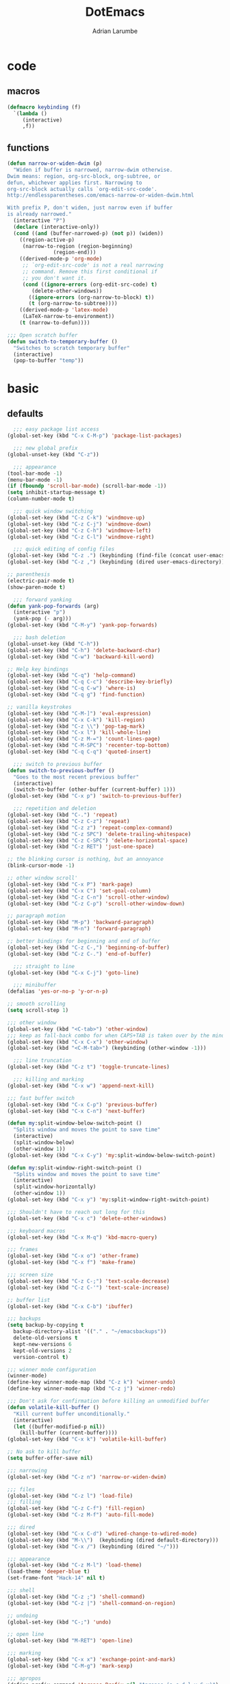 #+TITLE: DotEmacs
#+AUTHOR: Adrian Larumbe

* code
** macros
#+BEGIN_SRC emacs-lisp
  (defmacro keybinding (f)
    `(lambda ()
       (interactive)
       ,f))
#+END_SRC
** functions
#+BEGIN_SRC emacs-lisp
  (defun narrow-or-widen-dwim (p)
    "Widen if buffer is narrowed, narrow-dwim otherwise.
  Dwim means: region, org-src-block, org-subtree, or
  defun, whichever applies first. Narrowing to
  org-src-block actually calls `org-edit-src-code'.
  http://endlessparentheses.com/emacs-narrow-or-widen-dwim.html

  With prefix P, don't widen, just narrow even if buffer
  is already narrowed."
    (interactive "P")
    (declare (interactive-only))
    (cond ((and (buffer-narrowed-p) (not p)) (widen))
	  ((region-active-p)
	   (narrow-to-region (region-beginning)
			     (region-end)))
	  ((derived-mode-p 'org-mode)
	   ;; `org-edit-src-code' is not a real narrowing
	   ;; command. Remove this first conditional if
	   ;; you don't want it.
	   (cond ((ignore-errors (org-edit-src-code) t)
		  (delete-other-windows))
		 ((ignore-errors (org-narrow-to-block) t))
		 (t (org-narrow-to-subtree))))
	  ((derived-mode-p 'latex-mode)
	   (LaTeX-narrow-to-environment))
	  (t (narrow-to-defun))))

  ;;; Open scratch buffer
  (defun switch-to-temporary-buffer ()
    "Switches to scratch temporary buffer"
    (interactive)
    (pop-to-buffer "temp"))
#+END_SRC
* basic
** defaults
 #+BEGIN_SRC emacs-lisp
     ;;; easy package list access
   (global-set-key (kbd "C-x C-M-p") 'package-list-packages)

     ;;; new global prefix
   (global-unset-key (kbd "C-z"))

     ;;; appearance
   (tool-bar-mode -1)
   (menu-bar-mode -1)
   (if (fboundp 'scroll-bar-mode) (scroll-bar-mode -1))
   (setq inhibit-startup-message t)
   (column-number-mode t)

     ;;; quick window switching
   (global-set-key (kbd "C-z C-k") 'windmove-up)
   (global-set-key (kbd "C-z C-j") 'windmove-down)
   (global-set-key (kbd "C-z C-h") 'windmove-left)
   (global-set-key (kbd "C-z C-l") 'windmove-right)

     ;;; quick editing of config files
   (global-set-key (kbd "C-z .") (keybinding (find-file (concat user-emacs-directory "dotemacs.org") )))
   (global-set-key (kbd "C-z ,") (keybinding (dired user-emacs-directory)))

   ;; parenthesis
   (electric-pair-mode t)
   (show-paren-mode t)

     ;;; forward yanking
   (defun yank-pop-forwards (arg)
     (interactive "p")
     (yank-pop (- arg)))
   (global-set-key (kbd "C-M-y") 'yank-pop-forwards)

     ;;; bash deletion
   (global-unset-key (kbd "C-h"))
   (global-set-key (kbd "C-h") 'delete-backward-char)
   (global-set-key (kbd "C-w") 'backward-kill-word)

   ;; Help key bindings
   (global-set-key (kbd "C-q") 'help-command)
   (global-set-key (kbd "C-q C-c") 'describe-key-briefly)
   (global-set-key (kbd "C-q C-w") 'where-is)
   (global-set-key (kbd "C-q g") 'find-function)

   ;; vanilla keystrokes
   (global-set-key (kbd "C-M-]") 'eval-expression)
   (global-set-key (kbd "C-x C-k") 'kill-region)
   (global-set-key (kbd "C-z \\") 'pop-tag-mark)
   (global-set-key (kbd "C-x l") 'kill-whole-line)
   (global-set-key (kbd "C-z M-=") 'count-lines-page)
   (global-set-key (kbd "C-M-SPC") 'recenter-top-bottom)
   (global-set-key (kbd "C-q C-q") 'quoted-insert)

     ;;; switch to previous buffer
   (defun switch-to-previous-buffer ()
     "Goes to the most recent previous buffer"
     (interactive)
     (switch-to-buffer (other-buffer (current-buffer) 1)))
   (global-set-key (kbd "C-x p") 'switch-to-previous-buffer)

     ;;; repetition and deletion
   (global-set-key (kbd "C-.") 'repeat)
   (global-set-key (kbd "C-z C-z") 'repeat)
   (global-set-key (kbd "C-z z") 'repeat-complex-command)
   (global-set-key (kbd "C-z SPC") 'delete-trailing-whitespace)
   (global-set-key (kbd "C-z C-SPC") 'delete-horizontal-space)
   (global-set-key (kbd "C-z RET") 'just-one-space)

   ;; the blinking cursor is nothing, but an annoyance
   (blink-cursor-mode -1)

   ;; other window scroll'
   (global-set-key (kbd "C-x P") 'mark-page)
   (global-set-key (kbd "C-x C") 'set-goal-column)
   (global-set-key (kbd "C-z C-n") 'scroll-other-window)
   (global-set-key (kbd "C-z C-p") 'scroll-other-window-down)

   ;; paragraph motion
   (global-set-key (kbd "M-p") 'backward-paragraph)
   (global-set-key (kbd "M-n") 'forward-paragraph)

   ;; better bindings for beginning and end of buffer
   (global-set-key (kbd "C-z C-,") 'beginning-of-buffer)
   (global-set-key (kbd "C-z C-.") 'end-of-buffer)

     ;;; straight to line
   (global-set-key (kbd "C-x C-j") 'goto-line)

     ;;; minibuffer
   (defalias 'yes-or-no-p 'y-or-n-p)

   ;; smooth scrolling
   (setq scroll-step 1)

   ;;; other window
   (global-set-key (kbd "<C-tab>") 'other-window)
   ;;; keep as fall-back combo for when CAPS+TAB is taken over by the minor mode
   (global-set-key (kbd "C-x C-x") 'other-window)
   (global-set-key (kbd "<C-M-tab>") (keybinding (other-window -1)))

     ;;; line truncation
   (global-set-key (kbd "C-z t") 'toggle-truncate-lines)

     ;;; killing and marking
   (global-set-key (kbd "C-x w") 'append-next-kill)

   ;;; fast buffer switch
   (global-set-key (kbd "C-x C-p") 'previous-buffer)
   (global-set-key (kbd "C-x C-n") 'next-buffer)

   (defun my:split-window-below-switch-point ()
     "Splits window and moves the point to save time"
     (interactive)
     (split-window-below)
     (other-window 1))
   (global-set-key (kbd "C-x C-y") 'my:split-window-below-switch-point)

   (defun my:split-window-right-switch-point ()
     "Splits window and moves the point to save time"
     (interactive)
     (split-window-horizontally)
     (other-window 1))
   (global-set-key (kbd "C-x y") 'my:split-window-right-switch-point)

   ;;; Shouldn't have to reach out long for this
   (global-set-key (kbd "C-x c") 'delete-other-windows)

   ;;; keyboard macros
   (global-set-key (kbd "C-x M-q") 'kbd-macro-query)

   ;;; frames
   (global-set-key (kbd "C-x o") 'other-frame)
   (global-set-key (kbd "C-x f") 'make-frame)

   ;;; screen size
   (global-set-key (kbd "C-z C-;") 'text-scale-decrease)
   (global-set-key (kbd "C-z C-'") 'text-scale-increase)

   ;; buffer list
   (global-set-key (kbd "C-x C-b") 'ibuffer)

   ;;; backups
   (setq backup-by-copying t
	 backup-directory-alist '(("." . "~/emacsbackups"))
	 delete-old-versions t
	 kept-new-versions 6
	 kept-old-versions 2
	 version-control t)

   ;;; winner mode configuration
   (winner-mode)
   (define-key winner-mode-map (kbd "C-z k") 'winner-undo)
   (define-key winner-mode-map (kbd "C-z j") 'winner-redo)

   ;;; Don't ask for confirmation before killing an unmodified buffer
   (defun volatile-kill-buffer ()
     "Kill current buffer unconditionally."
     (interactive)
     (let ((buffer-modified-p nil))
       (kill-buffer (current-buffer))))
   (global-set-key (kbd "C-x k") 'volatile-kill-buffer)

   ;; No ask to kill buffer
   (setq buffer-offer-save nil)

   ;;; narrowing
   (global-set-key (kbd "C-z n") 'narrow-or-widen-dwim)

   ;;; files
   (global-set-key (kbd "C-z l") 'load-file)
   ;;; filling
   (global-set-key (kbd "C-z C-f") 'fill-region)
   (global-set-key (kbd "C-z M-f") 'auto-fill-mode)

   ;;; dired
   (global-set-key (kbd "C-x C-d") 'wdired-change-to-wdired-mode)
   (global-set-key (kbd "M-\\")  (keybinding (dired default-directory)))
   (global-set-key (kbd "C-x /") (keybinding (dired "~/")))

   ;;; appearance
   (global-set-key (kbd "C-z M-l") 'load-theme)
   (load-theme 'deeper-blue t)
   (set-frame-font "Hack-14" nil t)

   ;;; shell
   (global-set-key (kbd "C-z ;") 'shell-command)
   (global-set-key (kbd "C-z |") 'shell-command-on-region)

   ;; undoing
   (global-set-key (kbd "C-;") 'undo)

   ;; open line
   (global-set-key (kbd "M-RET") 'open-line)

   ;;; marking
   (global-set-key (kbd "C-x x") 'exchange-point-and-mark)
   (global-set-key (kbd "C-M-g") 'mark-sexp)

   ;;; apropos
   (define-prefix-command 'Apropos-Prefix nil "Apropos (a,c,d,l,v,C-v)")
   (global-set-key (kbd "C-q C-a") 'Apropos-Prefix)
   (define-key Apropos-Prefix (kbd "a")   'apropos)
   (define-key Apropos-Prefix (kbd "C-a") 'apropos)
   (define-key Apropos-Prefix (kbd "c")   'apropos-command)
   (define-key Apropos-Prefix (kbd "d")   'apropos-documentation)
   (define-key Apropos-Prefix (kbd "l")   'apropos-library)
   (define-key Apropos-Prefix (kbd "v")   'apropos-variable)

   ;;; invisible sending
   (global-set-key (kbd "C-z C-M-s") 'send-invisible)

   ;;; going back to latest change
   (global-set-key (kbd "C-z C-c") 'goto-last-change)

   ;; indentation
   (global-set-key (kbd "C-z i") 'indent-relative)
   (global-set-key (kbd "C-z C-i") 'indent-region)

   ;; searching and replacing
   (global-set-key (kbd "C-z C-s") 'isearch-forward-symbol-at-point)
   (global-set-key (kbd "C-z x") 'query-replace)
   (delete-selection-mode)   ;;; replace region with yank

   ;; print working dir
   (global-set-key (kbd "C-z w") 'pwd)

   (global-set-key (kbd "C-z C-b") 'switch-to-temporary-buffer)

   ;;; subword mode
   (global-set-key (kbd "C-x C-M-w") 'subword-mode)

   ;;; compilation
   (global-set-key (kbd "C-x C-M-c") (keybinding (switch-to-buffer "*compilation*")))

   ;;; quick killing of spurious buffers
   (global-set-key (kbd "C-z 1") 'kill-buffer-other-window)
   (global-set-key (kbd "C-z 0") 'kill-buffer-and-window)
 #+END_SRC
** packages
#+BEGIN_SRC emacs-lisp
  (use-package dash :ensure t)
  (use-package diminish :ensure t)
#+END_SRC
* motion
* search
** iedit
#+BEGIN_SRC emacs-lisp
  (use-package iedit
    :ensure t
    :bind
    (("C-/" . iedit-mode)
    ("C-M-;" . iedit-mode)
    :map iedit-mode-keymap
    ("M-<tab>" . iedit-prev-occurrence)))
#+END_SRC
** anzu

* windows
** speedbar
 #+BEGIN_SRC emacs-lisp
   (use-package sr-speedbar
     :ensure t)
 #+END_SRC
** iresize
#+BEGIN_SRC emacs-lisp
  (use-package iresize
    :load-path "./elisp"
    :pin manual
    :bind
    (("C-z r" . iresize-mode)))
#+END_SRC
** ace
#+BEGIN_SRC emacs-lisp
  (use-package ace-window
    :ensure t
    :bind
    ("M-o" . ace-window)
    :custom
     aw-keys '(?a ?s ?d ?f ?g ?h ?j ?k ?l))
#+END_SRC
* helm
#+BEGIN_SRC emacs-lisp
  (use-package helm
    :ensure t
    :after (helm-config)
    :requires helm-config
    :diminish helm-mode
    :preface
    (require 'helm-config)
    :bind
    (("C-l" . helm-command-prefix)
     ([remap execute-extended-command] . helm-M-x)
     ([remap find-file] . helm-find-files)
     ([remap switch-to-buffer] . helm-buffers-list)
     ("C-o" . helm-M-x)
     ("C-z a" . helm-mark-ring)
     ("C-z C-a" . helm-global-mark-ring)
     ("C-z y" . helm-show-kill-ring)
     ("C-x a" . helm-mini)
     :map helm-command-map
     ("g" . helm-ag)
     ("C-g" . helm-do-grep-ag)
     ("M-p" . helm-package)
     ("u" . helm-unicode)
     ("o" . helm-occur)
     ("n" . helm-register)
     :map helm-map
     ("C-w" . backward-kill-word)
     ("C-h" . backward-delete-char))
    :config
    (global-unset-key (kbd "C-x c"))
    (global-set-key (kbd "C-x c") 'delete-other-windows)
    :hook
    (after-init . helm-mode))
#+END_SRC

#+BEGIN_SRC emacs-lisp
    (use-package helm-gtags
      :ensure t
      :hook
      (dired-mode . helm-gtags-mode)
      (eshell-mode . helm-gtags-mode)
      (c-mode . helm-gtags-mode)
      (c++-mode . helm-gtags-mode)
      (asm-mode . helm-gtags-mode)
      :bind
      (:map helm-gtags-mode-map
	    ("M-." . helm-gtags-dwim)
	    ("M-," . helm-gtags-pop-stack)
	    ("C-c g a" . helm-gtags-tags-in-this-function)
	    ("C-c j" . helm-gtags-select)
	    ("M-." . helm-gtags-dwim)
	    ("M-," . helm-gtags-pop-stack)
	    ("C-c <" . helm-gtags-previous-history)
	    ("C-c >" . helm-gtags-next-history)
	    ("C-c g w" . helm-gtags-clear-stack)
	    ("C-c g r" . helm-gtags-find-rtag)
	    ("C-c g s" . helm-gtags-find-symbol)
	    ("C-c g f" . helm-gtags-parse-file)
	    ("C-c g o" . helm-gtags-find-tag-other-window)
	    ("C-c g C-s" . helm-gtags-show-stack)
	    ("C-c g u" . helm-gtags-update-tags)
	    ("C-c g C-g" . ggtags-mode)
	    ("C-z C-r" . helm-gtags-find-rtag)
	    ("C-z M-u" . helm-gtags-find-tag-other-window))
      :config
      (defadvice helm-gtags-dwim (before helm-gtags-widen activate)
	(progn (if (buffer-narrowed-p) (widen))))
      (defadvice helm-gtags-pop-stack (before helm-gtags-widen activate)
	(progn (if (buffer-narrowed-p) (widen))))
      :custom
      (helm-gtags-ignore-case t)
      (helm-gtags-auto-update t)
      (helm-gtags-use-input-at-cursor t)
      (helm-gtags-pulse-at-cursor t)
      (helm-gtags-prefix-key "\C-cg")
      (helm-gtags-suggested-key-mapping t))

  (use-package helm-rg
    :ensure t
    :bind (("C-x C-g" . helm-rg)))


  (use-package helm-swoop
    :commands (helm-swoop helm-multi-swoop)
    :ensure t
    :after (helm)
    :bind
    (:map helm-command-map
    ("w" . helm-swoop)
    ("C-w" . helm-multi-swoop)))

  (use-package helm-cscope
    :ensure t)
#+END_SRC
* marking
#+BEGIN_SRC emacs-lisp
    (use-package thing-cmds
      :ensure t
      :config
      (defun mark-a-word-or-thing (arg)
	"Select word on or before current point, and move point to beginning of word.

      With a prefix ARG, first prompts for type of things and select ARG things
      but you need to move the point to the beginnig of thing first.

      But if a thing has been selected, then extend the selection by one thing
      on the other side of the point.
      (So to select backwards, select to the right first.)"
	(interactive "P")
	(if (or arg mark-active)
	    (call-interactively 'mark-thing)
	  (skip-syntax-backward "w_")
	  (mark-thing 'symbol)))
      :bind
      ("C-M-w" . mark-a-word-or-thing))
#+END_SRC
* org
#+BEGIN_SRC emacs-lisp
  (use-package org
    :ensure org-plus-contrib
    :preface
    (require 'org-agenda)
    :init
    (progn
      (define-prefix-command 'org-prefix nil "Org: a(agenda), j(clock), c(capture), d(dired)"))
    :mode ("\\.org" . org-mode)
    :bind-keymap
    ("C-z o" . org-prefix)
    :bind
    (("C-z J" . org-clock-goto)
     :map org-mode-map
     ("<s-stab>" . org-global-cycle)
     ("C-c l" . org-store-link)
     ("C-c c" . org-capture)
     ("C-c ." . org-priority)
     ("C-c i" . org-iswitchb)
     ("C-c t" . org-time-stamp)
     ("C-c f" . org-metaright)
     ("C-c b" . org-metaleft)
     ("C-c M-n" . org-metadown)
     ("C-c M-p" . org-metaup)
     ("C-c '" . org-insert-todo-heading)
     ("M-p" . org-table-previous-field)
     ("M-n" . org-table-next-field)
     ("<C-tab>" . other-window)
     ("C-c s" . org-insert-todo-subheading)
     ("C-c C-," . org-promote-subtree)
     ("C-c C-." . org-demote-subtree)
     ("C-c e" . org-edit-src-code)
     ("C-c q" . (lambda () (interactive) (insert "|")))
     ("C-c w" . (lambda () (interactive) (insert "|-")))
     ("C-c k" . (lambda () (interactive) (insert "- [ ] " )))
     ("C-c u" . (lambda () (interactive) (insert "*")))
     :map org-agenda-mode-map
     ("C-c m" . org-agenda-month-view)
     ("C-c y" . org-agenda-year-view)
     :map org-src-mode-map
     ("C-c C-k" . nil)
     ("C-c e" . org-edit-src-exit)
     ("C-c k" . org-edit-src-abort)
     ("C-c e" . org-edit-src-exit)
     :map org-prefix
     ("a" . org-agenda)
     ("c" . org-capture)
     ("j" . org-clock-goto)
     ("d" . (lambda () (interactive) (dired "~/org"))))
    :custom
    (org-directory "~/org/")
    (org-log-done 'time)
    (org-default-notes-file "~/org/remember.org")
    (org-capture-templates '(
			     ("t" "Todo" entry (file+headline
						"" "Tasks") "* TODO %?\n %i %T\n")
			     ("e" "Emacs" entry (file
						 "~/org/emacs.org") "* TODO %?\n %i %T\n")
			     ("p" "Programming" entry (file+headline
						       "" "Programming") "* TODO %?\n %i")
			     ("r" "Reads" entry (file+headline
						 "" "Reads") "* TODO %?\n %i %T\n")
			     ("w" "Workflow" entry (file+headline
						    "" "Workflow") "* TODO %?\n %i %T\n")
			     ("j" "Journal" entry (file+datetree
						   "~/org/journal.org") "* TODO %?\n")

			     ("c" "Chinese" entry (file "~/org/projects/languages/chinwords.org")
			      "* %?\n Pinyin: \n Meaning: ")

			     ("b" "Bookmark" entry (file "~/org/bookmarks.org")
			      "* %?\n:PROPERTIES:\n:CREATED: %U\n:END:\n\n" :empty-lines 1)
			     ))
    (org-clock-persist 'history)
    (org-deadline-warning-days 0)
    :config
    (org-clock-persistence-insinuate))

#+END_SRC
* projectile
https://github.com/bbatsov/projectile

#+BEGIN_SRC emacs-lisp
  (use-package helm-projectile
    :ensure t)

  (use-package projectile
    :ensure t
    :diminish (projectile-mode projectile-global-mode)
    :init
    (progn
      (require 'helm-projectile)
      (setq projectile-cache-file (concat user-emacs-directory "projectile-cache"))
      (setq projectile-known-projects-file (concat user-emacs-directory "projectile-bookmarks"))
      (require 'recentf)
      (setq recentf-save-file (concat user-emacs-directory "recentfiles"))
      (recentf-mode))

    :hook
    (after-init . projectile-global-mode)

    :config
    (helm-projectile-on)
    (projectile-global-mode)

    :bind-keymap
    ("C-c p" . projectile-command-map)

    :bind
    (("C-z p" . helm-projectile-switch-project)
     ("C-z e" . helm-projectile-recentf)
     ("C-z f" . helm-projectile-find-file)
     :map projectile-command-map
	  ("C-g" . projectile-grep)
	  ("s r" . projectile-ripgrep))

    :custom
    (projectile-completion-system 'helm)
    (projectile-indexing-method 'alien)
    (projectile-switch-project-action 'projectile-dired)
    (projectile-sort-order 'recently-active)
    (projectile-enable-caching t))
#+END_SRC
* completion
** company
#+BEGIN_SRC emacs-lisp
  (use-package company
    :ensure t
    :diminish (company-mode global-company-mode)
    :init
    (global-company-mode)
    :hook
    (after-init . global-company-mode)
    (program-mode . company-mode)
    :bind
    (("C-z c" . company-complete)
     ("C-z C-M-f" . company-files)
     :map
     company-active-map
     ("C-w" . backward-kill-word)
     ("C-h" . delete-backward-char)
     ("C-q" . company-show-doc-buffer)
     ("C-l" . company-show-location)
     ("C-n" . company-select-next)
     ("C-p" . company-select-previous))
    :custom
    (company-require-match nil)
    (company-tooltip-align-annotations t)
    (company-require-match 'never)
    ;; add frontends
    )
#+END_SRC

** yasnippet
#+BEGIN_SRC  emacs-lisp
  (use-package yasnippet
    :ensure t
    :diminish yas-minor-mode yas-global-mode
    :init
    (progn
      (use-package yasnippet-snippets))
    :hook
    ((prog-mode . yas-minor-mode)
     (org-mode . yas-minor-mode))
    :custom
    ;; (yas-snippet-dirs (concat (car (file-expand-wildcards (concat package-user-dir "/yasnippet-snippets*")))  "/snippets"))
    (yas-verbosity 2)
    :config
    (yas-load-directory (concat (car (file-expand-wildcards (concat package-user-dir "/yasnippet-snippets*")))  "/snippets"))
    (yas-reload-all))
#+END_SRC

#+BEGIN_SRC emacs-lisp
  (use-package helm-c-yasnippet
    :ensure t
    :init
    (require 'yasnippet)
    :bind
    (("C-z C-y" . helm-yas-complete)))
#+END_SRC

** counsel
#+BEGIN_SRC emacs-lisp
  (use-package counsel
    :ensure t
    :bind
    (("C-q v" . counsel-describe-variable)
     ("C-q f" . counsel-describe-function)))
#+END_SRC
* version control
** diffing
#+BEGIN_SRC emacs-lisp
  (use-package ediff
    :ensure t
    :init
    (defun my:before-ediff ()
      (window-configuration-to-register 'p))
    (defun my:after-ediff ()
      (jump-to-register 'p))
    :hook
    (ediff-load-hook . my:before-ediff)
    (ediff-quit-hook . ediff-cleanup-mess)
    (ediff-quit-hook . my:after-ediff)
    :custom
    (ediff-window-setup-function 'ediff-setup-windows-plain)
    (ediff-split-window-function 'split-window-horizontally)
    :bind
    ("C-z d" . vc-ediff)
    ("C-z C-d" . ediff)
    ("C-z b" . ediff-buffers))
#+END_SRC
** magit
#+begin_src emacs-lisp
  (use-package p4
    :init
    (setq p4-global-key-prefix "v"))
#+end_src

 #+BEGIN_SRC emacs-lisp
   (use-package magit
     :ensure t
     :bind (("C-z m"   . magit-status)
	    ("C-z M-d" . magit-dispatch-popup)
	    ("C-x g" . nil)
	    :map magit-mode-map
	    ("C-c c"   . magit-ediff-compare)
	    ("C"   . magit-checkout)
	    (";"   . magit-dispatch-popup))
     :config (progn
	       (magit-define-popup-action 'magit-ediff-popup ?S "Show staged" 'magit-ediff-show-staged)
	       (magit-define-popup-action 'magit-ediff-popup ?U "Show unstaged" 'magit-ediff-show-unstaged)))
 #+END_SRC
** diff-hl
#+BEGIN_SRC emacs-lisp
  (use-package diff-hl
    :ensure t
    :bind
    (("C-z C-M-h" . diff-hl-mode)
     :map diff-hl-mode-map
     ("C-x v C-n" . diff-hl-next-hunk)
     ("C-x v C-p" . diff-hl-previous-hunk))
    )
#+END_SRC
** undoing
#+BEGIN_SRC emacs-lisp
  (use-package undo-tree
    :ensure t
    :config
    (global-undo-tree-mode t)
    :bind
    (("C-z u" . undo-tree-mode)
     :map undo-tree-map
     ("C-;" . nil)
     ("C-/" . nil)))
#+END_SRC
* programming
** syntax checking
#+BEGIN_SRC emacs-lisp
  (use-package flycheck
    :ensure t)
#+END_SRC
** hideif
#+BEGIN_SRC emacs-lisp
  (use-package hideif
    :ensure t
    :bind-keymap
    ( "C-c C-f" . hide-ifdef-mode-submap))
#+END_SRC
** hideshow
#+BEGIN_SRC emacs-lisp
  (use-package hideshow
    :ensure t
    :pin manual
    :bind
    (:map hs-minor-mode-map
	  ("C-c f C-h" . hs-hide-block)
	  ("C-c f C-s" . hs-show-block)
	  ("C-c f C-M-h" . hs-hide-all)
	  ("C-c f C-M-s" . hs-show-all)
	  ("C-c f C-l" . hs-hide-level)
	  ("C-c f C-c" . hs-toggle-hiding)
	  ("C-c f C-a" . hs-show-all)
	  ("C-c f C-t" . hs-hide-all)
	  ("C-c f C-d" . hs-hide-block)
	  ("C-c f C-e" . hs-toggle-hiding)))
#+END_SRC
** gdb
** tagging
*** etags
#+BEGIN_SRC emacs-lisp
  (use-package counsel-etags
    :ensure t
    :bind
    (:map emacs-lisp-mode-map
          ("C-c C-," . counsel-etags-find-tag-at-point)))
#+END_SRC
* languages
** elisp
https://www.reddit.com/r/emacs/comments/54pvg4/usepackage_with_builtin_modes/

- [ ] send region to ielm 
https://caiorss.github.io/Emacs-Elisp-Programming/Elisp_Snippets.html

 #+BEGIN_SRC emacs-lisp
   (use-package elisp-mode
     :load-path "/home/adrianlarumbe/usr/src/emacs/emacs-26.2/lisp/progmodes"
     :after (company yasnippet)
     :hook
     (emacs-lisp-mode . linum-mode)
     (emacs-lisp-mode . hl-line-mode)
     (emacs-lisp-mode . company-mode)
     (emacs-lisp-mode . yas-minor-mode)
     (emacs-lisp-mode . hs-minor-mode)
     (emacs-lisp-mode . rainbow-delimiters-mode)
     (emacs-lisp-mode . diff-hl-mode)
     (emacs-lisp-mode . superword-mode)
     (emacs-lisp-mode . eldoc-mode)
     (emacs-lisp-mode . flycheck-mode)
     (emacs-lisp-mode . elisp-slime-nav-mode)
     (emacs-lisp-mode . paredit-mode)
     :bind
     (("C-z C-v" . eval-expression)
      :map emacs-lisp-mode-map
      ("C-c i" . imenu)
      ("C-c b" . speedbar)
      ("C-c C-r" . eval-region)
      ("C-c C-b" . eval-buffer)
      ("C-c C-e" . ielm)
      ("C-c <tab>" . company-complete)
      ("C-c f" . company-files)
      ("C-c C-y" . helm-yas-complete)
      ("C-z M-y" . yas/exit-all-snippets)
      ("C-M-," . mark-sexp)
      ("C-c s" . mark-sexp)
      ("C-c C-." . helm-etags-select)
      ("C-c C-f f" . flycheck-mode)
      ("C-C C-h" . (lambda nil (interactive) (insert "-")))
      ("C-C C-l" . (lambda nil (interactive) (insert "'")))
      ("C-C C-;" . (lambda nil (interactive) (insert ":")))))
 #+END_SRC

*** ielm
#+BEGIN_SRC emacs-lisp
  (use-package ielm
    :ensure t
    :init
    (defun ielm/send-region ()
      (interactive)
      (let ((text (buffer-substring-no-properties (region-beginning)
						  (region-end))))
	(with-current-buffer "*ielm*"
	  (insert text)
	  (ielm-send-input))))
    :bind
    (:map emacs-lisp-mode-map)
    ("C-c C-c" . ielm/send-region))

#+END_SRC
*** slime
#+BEGIN_SRC emacs-lisp
  (use-package elisp-slime-nav
    :ensure t)
#+END_SRC
*** debugging

debug
debug-on-entry
toggle-debug-on-error
toggle-debug-on-quit
edebug-defun

- [ ] https://www.gnu.org/software/emacs/manual/html_node/eintr/Debugging.html
- [ ] https://www.math.utah.edu/docs/info/emacs-lisp-intro_18.html
** cc

Alternatives with irony mode
- [ ] https://www.seas.upenn.edu/~chaoliu/2017/09/01/c-cpp-programming-in-emacs/
- [ ] http://gesangvollcy.com/2019/01/24/Emacs-irony-mode/
- [ ] https://trivialfis.github.io/emacs/2017/08/02/C-C++-Development-Environment-on-Emacs.html
- [ ] https://github.com/Sarcasm/irony-mode

#+BEGIN_SRC emacs-lisp
  (use-package function-args
    :ensure t)

  (use-package cc-mode
    :ensure t
    :init
    (require 'semantic)
    (defun my:c-mode-fa-toggle-args ()
    "Toggle for next arg"
    (interactive)
    (fa-show)
    (fa-show)
    )
    (use-package c-eldoc
      :ensure t)
    :commands (c-mode c++-mode)
    :hook
    (c-mode . linum-mode)
    (c-mode . hl-line-mode)
    (c-mode . company-mode)
    (c-mode . yas-minor-mode)
    (c-mode . hs-minor-mode)
    (c-mode . rainbow-delimiters-mode)
    (c-mode . diff-hl-mode)
    (c-mode . superword-mode)
    (c-mode . c-turn-on-eldoc-mode)
    (c-mode . helm-gtags-mode)
    (c-mode . hide-ifdef-mode)
    :bind
    (:map c-mode-map
	  ("C-c q" . semantic-ia-show-summary)
	  ( "C-c w" . semantic-ia-fast-jump)
	  ( "C-c e" . semantic-ia-show-doc)
	  ( "C-c C-r" . semantic-add-system-include)
	  ( "C-c t". semantic-c-add-preprocessor-symbol)
	  ( "M-<tab>" . moo-complete)
	  ("C-c C-;" . fa-show)
	  ("C-c <tab>" . company-gtags)
	  ("C-c C-h" . company-c-headers)
	  ("C-c v" . company-complete)
	  ("C-c C-." . helm-gtags-dwim)
	  ("C-c C-," . helm-gtags-pop-stack)
	  ("C-c C-c" . compile)
	  ("C-c C-g" . gdb)
	  ("C-c C-k" . ff-find-other-file)
	  ("C-c d" . mark-defun)
	  ("C-c i" . (lambda () (interactive)
	      (end-of-line)
	      (insert ";")))
	  ("C-c ;" . (lambda () (interactive)
	      (end-of-line)
	      (insert ";")
	      (newline-and-indent)))
	  ("C-c o" . (lambda () (interactive)
	      (insert " = ")))
	  ("C-c u" . (lambda () (interactive)
	      (insert "_")))
	  ("C-c [" . (lambda () (interactive)
	      (insert "->")))
	  ("C-c ]" . (lambda () (interactive)
	      (insert "#")))
	  ("C-c k" . (lambda () (interactive)
	      (insert "&")))
	  ("C-c l" . (lambda () (interactive)
	      (insert "*")))
	  ("C-c . " . (lambda () (interactive)
			(insert "%")))
	  ("C-c y" . yas/expand)
	  ("C-c C-y" . helm-yas-complete)
	  ("C-c C-a" . hs-hide-block)
	  ("C-c C-s" . hs-show-block)
	  ("C-c a" . hs-hide-level)
	  ("C-c s" . hs-show-all)
	  ("C-c x" . info-lookup-symbol)
	  ("C-c m" . back-to-indentation)
	  ("C-c z" . indent-region)
	  ("C-c b" . sr-speedbar-toggle))
    :config
    (global-semanticdb-minor-mode 1)
    (global-semantic-idle-scheduler-mode 1)
    (global-semantic-stickyfunc-mode 1)
    (global-semantic-decoration-mode 1)
    (semantic-mode 1)
    :custom
    (c-basic-offset 8)
    (tab-width 8)
    (indent-tabs-mode t)
    )

#+END_SRC
** makefile
#+BEGIN_SRC emacs-lisp
  (use-package make-mode
    :load-path "/usr/share/emacs/26.2/lisp/progmodes"
    :hook
    (makefile-mode . linum-mode)
    (makefile-mode . hl-line-mode)
    (makefile-mode . company-mode)
    (makefile-mode . yas-minor-mode)
    (makefile-mode . hs-minor-mode)
    (makefile-mode . rainbow-delimiters-mode)
    (makefile-mode . diff-hl-mode)
    (makefile-mode . superword-mode)
    (makefile-mode . helm-gtags-mode)
    (makefile-mode . hide-ifdef-mode)
    :bind
    (:map makefile-mode-map
	  ("C-c q" . semantic-ia-show-summary)
	  ( "C-c w" . semantic-ia-fast-jump)
	  ( "C-c e" . semantic-ia-show-doc)
	  ( "C-c C-r" . semantic-add-system-include)
	  ( "C-c t". semantic-c-add-preprocessor-symbol)
	  ("C-c k" . (lambda nil (interactive) (insert "$")))
	  ("C-c o" . (lambda nil (interactive) (insert "=")))
	  ("C-c i" . (lambda nil (interactive) (insert ":=")))
	  ("C-c u" . (lambda nil (interactive) (insert "_")))))
#+END_SRC
** shell
#+BEGIN_SRC emacs-lisp
  (use-package sh-script
    :ensure t
    :init
    (use-package flymake-shellcheck
      :commands flymake-shellcheck-load
      :init
      (add-hook 'sh-mode-hook 'flymake-shellcheck-load))
    (use-package company-shell)
    :hook
    (sh-mode . linum-mode)
    (sh-mode . yas-minor-mode)
    (sh-mode . hl-line-mode)
    (sh-mode . diff-hl-mode)
    (sh-mode . company-mode)
    (sh-mode . rainbow-delimiters-mode)
    (sh-mode . flymake-mode)
    :init
    (progn
      (add-to-list 'company-backends 'company-shell))
    :bind
    (:map sh-mode-map
	  ("C-c f" . flymake-goto-next-error)
	  ("C-c b" . flymake-goto-prev-error)
	  ("C-c r" . sh-execute-region)
	  ("C-c s" . sh-send-line-or-region)
	  ("M-." . xref-find-definitions)
	  ("C-c o" . (lambda () (interactive) (insert "=")))
	  ("C-c u" . (lambda () (interactive)(insert "_")))
	  ("C-c k" . (lambda () (interactive) (insert "$")))
	  ("C-c C-k" . (lambda () (interactive) (insert " ")(backward-char)))
	  ("C-c i" . info-lookup-symbol)))

#+END_SRC
** python
https://github.com/howardabrams/dot-files/blob/master/emacs-python.org

#+BEGIN_SRC emacs-lisp
  (use-package pyenv-mode
    :ensure t
    :config
    (defun projectile-pyenv-mode-set ()
      "Set pyenv version matching project name."
      (let ((project (projectile-project-name)))
	(if (member project (pyenv-mode-versions))
	    (pyenv-mode-set project)
	  (pyenv-mode-unset))))

    (add-hook 'projectile-switch-project-hook 'projectile-pyenv-mode-set)
    (add-hook 'python-mode-hook 'pyenv-mode))

  (use-package pyenv-mode-auto
    :ensure t)

  (use-package python
    :mode ("\\.py\\'" . python-mode)
    ("\\.wsgi$" . python-mode)
    ;; :interpreter ("python" . python-mode)
    :init
    (progn
      (use-package company-jedi
	:ensure t)
      (use-package highlight-indentation
	:ensure t)
      (setq-default indent-tabs-mode nil))
    :bind
    (("C-z C-M-r" . run-python)
     ("C-z M-r" . python-shell-switch-to-shell)
     :map python-mode-map
     ("C-c i" . info-lookup-symbol)
     ("C-c j" . (lambda () (interactive) (insert " = ")))
     ("C-c k" . (lambda () (interactive) (insert "_")))
     ("C-c f" . flycheck-next-error)
     ("C-c b" . flycheck-previous-error)
     ("C-c q" . flycheck-mode)
     ("C-c d" . jedi:show-doc)
     ("C-c c" . company-jedi)
     ("C-c g" . elpy-config)
     ("M-," . pop-tag-mark)
     ("C-c M-n" . elpy-nav-indent-shift-right)
     ("C-c M-p" . elpy-nav-indent-shift-left)
     ("C-c C-y" . helm-yas-complete)
     ("C-z h d" . helm-pydoc)
     ("C-c e" . helm-cscope-find-calling-this-function)
     ("C-c w" . helm-cscope-pop-mark)
     ("C-c m" . elpy-shell-send-current-statement)
     ("C-c s" . sr-speedbar-toggle)
     ("C-c C-." . jedi:goto-definition)
     ("C-c C-," . jedi:goto-definition-pop-marker)
     ("C-c i" . (lambda () (interactive) (end-of-line) (insert ":")))
     ("C-c o" . (lambda () (interactive)(insert " = ")))
     ;; :map inferior-python-mode-map
     ;; ("C-c o" . (lambda () (interactive)(insert " = ")))
     )
    :hook
    (python-mode . linum-mode)
    (python-mode . which-function-mode)
    (python-mode . diff-hl-mode)
    (python-mode . helm-cscope-mode)
    (python-mode . highlight-indentation-mode)
    (python-mode . hs-minor-mode)
    (python-mode . flycheck-mode)
    (python-mode . jedi:setup)
    :custom
    (python-shell-interpreter "python3")
    ;; (python-shell-interpreter "/usr/bin/ipython3")
    ;; (python-shell-interpreter-args "-i --simple-promtp")

    (jedi:complete-on-adot t))


    :config
    (setq python-indent-offset 4)
    ;; (add-hook 'python-mode-hook 'smartparens-mode)
    ;; (add-hook 'python-mode-hook 'color-identifiers-mode)


  (use-package jedi
    :ensure t
    :init
    (add-to-list 'company-backends 'company-jedi)
    :config
    (use-package company-jedi
      :ensure t
      :init
      (add-hook 'python-mode-hook (lambda () (add-to-list 'company-backends 'company-jedi)))
      (setq company-jedi-python-bin "python")))

  (use-package elpy
    :ensure t
    :commands elpy-enable
    :init (with-eval-after-load 'python (elpy-enable))

    :config
    (electric-indent-local-mode -1)
    (delete 'elpy-module-highlight-indentation elpy-modules)
    (delete 'elpy-module-flymake elpy-modules)

    (defun ha/elpy-goto-definition ()
      (interactive)
      (condition-case err
	  (elpy-goto-definition)
	('error (xref-find-definitions (symbol-name (symbol-at-point))))))

    :bind (:map elpy-mode-map ([remap elpy-goto-definition] .
			       ha/elpy-goto-definition)))
#+END_SRC
** rust
#+BEGIN_SRC emacs-lisp
  (use-package rust-mode
    :ensure t
    :init
    (use-package racer
      :ensure t
      :hook
      (racer-mode . eldoc-mode)
      (racer-mode . company-mode))
    (use-package company-racer
      :ensure t
      :bind
      (:map rust-mode-map
	    ("C-c c" . company-racer)))
    (use-package flycheck-rust
      :ensure t)
    (use-package cargo
      :ensure t)
    :hook
    (rust-mode . racer-mode)
    (rust-mode . linum-mode)
    (rust-mode . which-function-mode)
    (rust-mode . hl-line-mode)
    (rust-mode . company-mode)
    (rust-mode . yas-minor-mode)
    (rust-mode . flycheck-mode)
    (rust-mode . rainbow-delimiters-mode)
    (rust-mode . diff-hl-mode)
    (rust-mode . superword-mode)
    (rust-mode . cargo-minor-mode)
    (rust-mode . racer-mode)
    :bind
    (:map rust-mode-map
	  ("C-c y" . yas/expand)
	  ("C-c C-y" . helm-yas-complete)
	  ("C-c M-y" . yas/exit-all-snippets)
	  ("C-c i" . (lambda () (interactive) (end-of-line) (insert ";")))
	  ("C-c ;" . (lambda () (interactive) (end-of-line) (insert ";") (newline-and-indent)))
	  ("C-c o" . (lambda () (interactive) (insert " = ")))
	  ("C-c u" . (lambda () (interactive) (insert "_")))
	  ("C-c [" . (lambda () (interactive) (insert "->")))
	  ("C-c k" . (lambda () (interactive) (insert "&")))))


#+END_SRC
* appearance
** theme
#+BEGIN_SRC emacs-lisp
  (use-package solarized-theme
    :ensure t)
  (use-package monokai-theme
    :ensure t)
#+END_SRC

#+BEGIN_SRC emacs-lisp
(load-theme 'monokai t)
#+END_SRC
** modeline
#+BEGIN_SRC emacs-lisp
  (use-package powerline
    :ensure t
    :init
    (require 'powerline)
    (powerline-default-theme))

#+END_SRC
** parens
#+BEGIN_SRC emacs-lisp
    (use-package paredit
      :ensure t
      :bind
      (:map emacs-lisp-mode-map
	    ("C-c C-j" . paredit-open-round)
	    ("C-c C-k" . paredit-close-round)
	    ("C-C C-'" . paredit-doublequote)))

    (use-package rainbow-delimiters
      :ensure t)
#+END_SRC   
** hl line
#+BEGIN_SRC emacs-lisp
  (use-package hl-line
    :ensure t
    :custom
    (hl-line-sticky-flag t))
#+END_SRC
* convenience
** scratch buffers 
#+BEGIN_SRC emacs-lisp
  (use-package scratch
    :ensure t
    :bind
    ("C-z C-b" . scratch))
#+END_SRC
* programs
** browser
#+BEGIN_SRC emacs-lisp
  (global-set-key (kbd "C-z C-o") 'browse-url)
#+END_SRC

** shell
** evil
#+BEGIN_SRC emacs-lisp
  (use-package evil
    :ensure t
    :bind
    ("M-SPC" . evil-mode))

#+END_SRC
** google
#+BEGIN_SRC emacs-lisp
  (use-package google-this
    :ensure t
    :init
    (define-prefix-command 'google-search nil "Google search: g (Google this), l (Lucky search)")
    :bind
    (("C-z g" . google-search)
     :map google-search
      ("g" . google-this)
      ("l" . google-this-lucky-search)))
#+END_SRC
** dired
#+BEGIN_SRC emacs-lisp
  (use-package dired
    :load-path "/usr/share/emacs/26.2/lisp"
    :bind
    (:map dired-mode-map
	  ("C-o" . nil)
	  ("C-c C-o" . dired-display-file)))
#+END_SRC
* server
#+BEGIN_SRC emacs-lisp
  (server-start)
#+END_SRC
